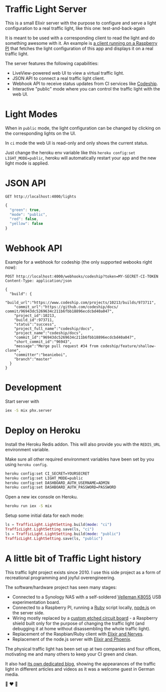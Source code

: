 #+html: <p align="center"> <img width="176" height="306" src="https://raw.githubusercontent.com/fabrik42/traffic-light-server-elixir/master/assets/doc/web_ui.png"></p>
* Traffic Light Server
This is a small Elixir server with the purpose to configure and serve a light configuration to a real traffic light, like this one:
test-and-back-again
#+html: <p align="center"> <img width="350" height="350" src="https://raw.githubusercontent.com/fabrik42/traffic-light-server-elixir/master/assets/doc/real_traffic_light_square.jpg"></p>

It is meant to be used with a corresponding client to read the light and do something awesome with it. An example is [[https://github.com/fabrik42/traffic-light-client-elixir][a client running on a Raspberry PI]] that fetches the light configuration of this app and displays it on a real traffic light.

The server features the following capabilities:
- LiveView-powered web UI to view a virtual traffic light.
- JSON API to connect a real traffic light client.
- Webhook API to receive status updates from CI services like [[https://documentation.codeship.com/general/projects/notifications/][Codeship]].
- Interactive "public" mode where you can control the traffic light with the web UI.
* Light Modes
When in =public= mode, the light configuration can be changed by clicking on the corresponding lights on the UI.

In =ci= mode the web UI is read-only and only shows the current status.

Just change the heroku env variable like this =heroku config:set LIGHT_MODE=public=, heroku will automatically restart your app and the new light mode is applied.
* JSON API

#+begin_src restclient
GET http://localhost:4000/lights
#+end_src

#+BEGIN_SRC js
{
  "green": true,
  "mode": "public",
  "red": false,
  "yellow": false
}
#+END_SRC
* Webhook API
Example for a webhook for codeship (the only supported webooks right now):

#+begin_src restclient
POST http://localhost:4000/webhooks/codeship?token=MY-SECRET-CI-TOKEN
Content-Type: application/json

{
  "build": {
    "build_url":"https://www.codeship.com/projects/10213/builds/973711",
    "commit_url":"https://github.com/codeship/docs/ commit/96943dc5269634c211b6fbb18896ecdcbd40a047",
    "project_id":10213,
    "build_id":973711,
    "status":"success",
    "project_full_name":"codeship/docs",
    "project_name":"codeship/docs",
    "commit_id":"96943dc5269634c211b6fbb18896ecdcbd40a047",
    "short_commit_id":"96943",
    "message":"Merge pull request #34 from codeship/feature/shallow-clone",
    "committer":"beanieboi",
    "branch":"master"
  }
}
#+end_src
* Development
Start server with

#+begin_src sh
iex -S mix phx.server
#+end_src
* Deploy on Heroku
Install the Heroku Redis addon. This will also provide you with the =REDIS_URL= environment variable.

Make sure all other required environment variables have been set by you using =heroku config=.

#+begin_src sh
heroku config:set CI_SECRET=YOURSECRET
heroku config:set LIGHT_MODE=public
heroku config:set DASHBOARD_AUTH_USERNAME=ADMIN
heroku config:set DASHBOARD_AUTH_PASSWORD=PASSWORD
#+end_src

Open a new iex console on Heroku.

#+begin_src sh
heroku run iex -S mix
#+end_src

Setup some initial data for each mode:

#+begin_src elixir
ls = TrafficLight.LightSetting.build(mode: "ci")
TrafficLight.LightSetting.save(ls, "ci")
ls = TrafficLight.LightSetting.build(mode: "public")
TrafficLight.LightSetting.save(ls, "public")
#+end_src
* A little bit of Traffic Light history
This traffic light project exists since 2010. I use this side project as a form of recreational programming and joyful overengineering.

The software/hardware project has seen many stages:
- Connected to a Synology NAS with a self-soldered [[https://www.velleman.eu/products/view/?country=be&lang=de&id=351346][Velleman K8055]] USB experimentation board.
- Connected to a Raspberry PI, running a [[https://github.com/fabrik42/traffic-light-client-raspberry][Ruby]] script locally, [[https://github.com/fabrik42/traffic-light-server][node.js]] on the server side.
- Wiring mostly replaced by a [[https://raw.githubusercontent.com/fabrik42/traffic-light-client-elixir/master/assets/doc/shield.jpg][custom etched circuit board]] - a Raspberry shield built only for the purpose of changing the traffic light (and debugging it at home without disassembling the whole traffic light).
- Replacement of the Raspbian/Ruby client with [[https://github.com/fabrik42/traffic-light-client-elixir][Elixir and Nerves]].
- Replacement of the node.js server with [[https://github.com/fabrik42/traffic-light-server-elixir][Elixir and Phoenix]].

The physical traffic light has been set up at two companies and four offices, motivating me and many others to keep your CI green and clean.

It also had [[https://traffic-light.tumblr.com/][its own dedicated blog]], showing the appearances of the traffic light in different articles and videos as it was a welcome guest in German media.

🚥 ❤ 🚥
